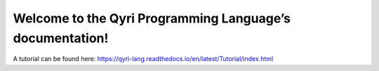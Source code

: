 Welcome to the Qyri Programming Language’s documentation!
========================================================

A tutorial can be found here: https://qyri-lang.readthedocs.io/en/latest/Tutorial/index.html